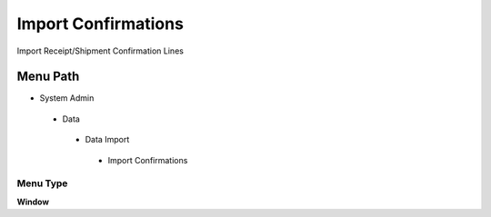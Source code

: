 
.. _functional-guide/menu/importconfirmations:

====================
Import Confirmations
====================

Import Receipt/Shipment Confirmation Lines

Menu Path
=========


* System Admin

 * Data

  * Data Import

   * Import Confirmations

Menu Type
---------
\ **Window**\ 


.. seealso::
    :ref:`functional-guidewindow-importconfirmations`
